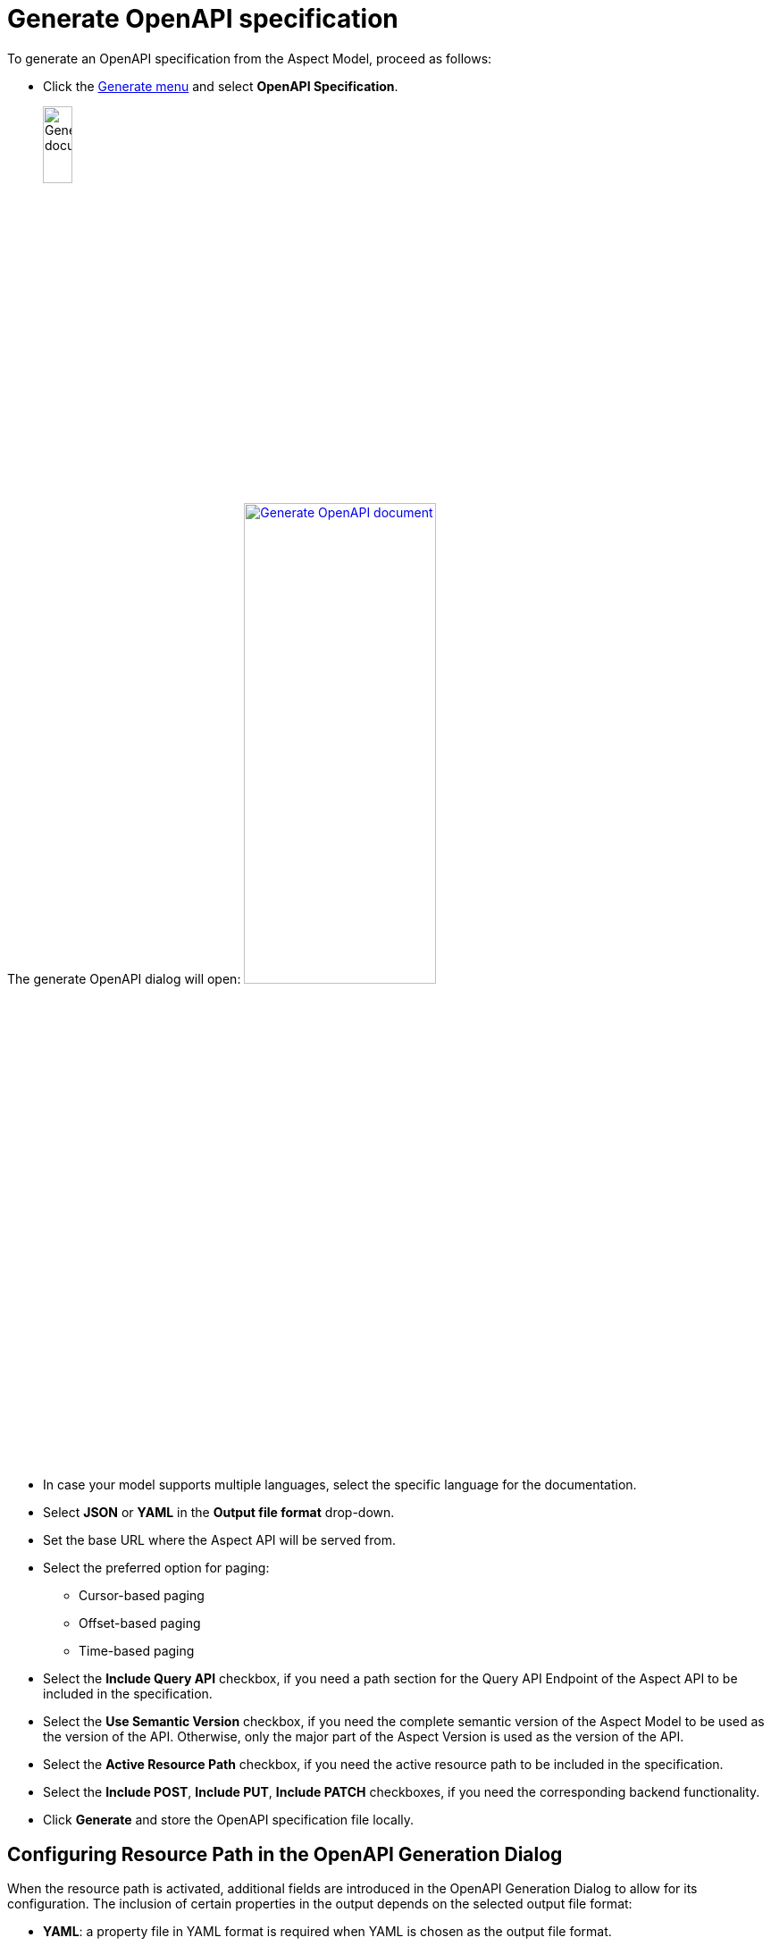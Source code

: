 = Generate OpenAPI specification

To generate an OpenAPI specification from the Aspect Model, proceed as follows:

* Click the xref:getting-started/ui-overview.adoc#menu-generate[Generate menu] and select *OpenAPI Specification*.
+
image:generation/open-api-spec.png[Generate document, width=20%]

The generate OpenAPI dialog will open:
image:generation/open-api-dialog.png[Generate OpenAPI document, width=50%, link=self]

* In case your model supports multiple languages, select the specific language for the documentation.
* Select *JSON* or *YAML* in the *Output file format* drop-down.
* Set the base URL where the Aspect API will be served from.
* Select the preferred option for paging:
** Cursor-based paging
** Offset-based paging
** Time-based paging
* Select the *Include Query API* checkbox, if you need a path section for the Query API Endpoint of the Aspect API to be included in the specification.
* Select the *Use Semantic Version* checkbox, if you need the complete semantic version of the Aspect Model to be used as the version of the API. Otherwise, only the major part of the Aspect Version is used as the version of the API.
* Select the *Active Resource Path* checkbox, if you need the active resource path to be included in the specification.
* Select the *Include POST*, *Include PUT*, *Include PATCH* checkboxes, if you need the corresponding backend functionality.
* Click *Generate* and store the OpenAPI specification file locally.

[[resource-path]]
== Configuring Resource Path in the OpenAPI Generation Dialog

When the resource path is activated, additional fields are introduced in the OpenAPI Generation Dialog to allow for its configuration.
The inclusion of certain properties in the output depends on the selected output file format:

* *YAML*: a property file in YAML format is required when YAML is chosen as the output file format.
* *JSON*: a property file in JSON format is needed if JSON is selected.

It is crucial to ensure that the properties in the file match those specified in the resource path.
Failure to do so will result in an error prompting a review of the mismatches.

image:generation/open-api-spec-with-resource-path.png[Generate OpenAPI document, width=50%, link=self]

TIP: If you run into errors, please make sure that the graph is valid. +
If the invalid element is not highlighted with a red border, click the Validate icon to get a hint.

For additional details on configuring the Resource Path and generating OpenAPI specifications using the SAMM CLI, please consult our comprehensive guide:
https://eclipse-esmf.github.io/esmf-developer-guide/2.6.1/tooling-guide/samm-cli.html#using-the-cli-to-create-a-json-openapi-specification)[Generating OpenAPI Specifications with SAMM CLI].